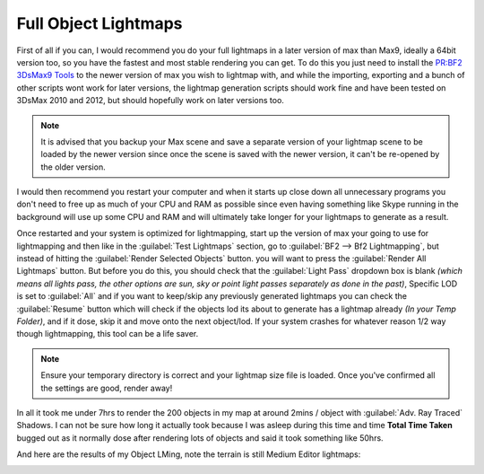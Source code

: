 Full Object Lightmaps
=====================

First of all if you can, I would recommend you do your full lightmaps in a later version of max than Max9, ideally a 64bit version too, so you have the fastest and most stable rendering you can get. To do this you just need to install the `PR:BF2 3DsMax9 Tools <https://www.realitymod.com/forum/f189-modding-tutorials/134050-pr-bf2-3dsmax9-tools-v0-40-a.html>`_ to the newer version of max you wish to lightmap with, and while the importing, exporting and a bunch of other scripts wont work for later versions, the lightmap generation scripts should work fine and have been tested on 3DsMax 2010 and 2012, but should hopefully work on later versions too.

.. note::

   It is advised that you backup your Max scene and save a separate version of your lightmap scene to be loaded by the newer version since once the scene is saved with the newer version, it can't be re-opened by the older version.

I would then recommend you restart your computer and when it starts up close down all unnecessary programs you don't need to free up as much of your CPU and RAM as possible since even having something like Skype running in the background will use up some CPU and RAM and will ultimately take longer for your lightmaps to generate as a result.

Once restarted and your system is optimized for lightmapping, start up the version of max your going to use for lightmapping and then like in the :guilabel:`Test Lightmaps` section, go to :guilabel:`BF2 --> Bf2 Lightmapping`, but instead of hitting the :guilabel:`Render Selected Objects` button. you will want to press the :guilabel:`Render All Lightmaps` button. But before you do this, you should check that the :guilabel:`Light Pass` dropdown box is blank *(which means all lights pass, the other options are sun, sky or point light passes separately as done in the past)*, Specific LOD is set to :guilabel:`All` and if you want to keep/skip any previously generated lightmaps you can check the :guilabel:`Resume` button which will check if the objects lod its about to generate has a lightmap already *(In your Temp Folder)*, and if it dose, skip it and move onto the next object/lod. If your system crashes for whatever reason 1/2 way though lightmapping, this tool can be a life saver.

.. note::
   
   Ensure your temporary directory is correct and your lightmap size file is loaded. Once you've confirmed all the settings are good, render away!

.. image:: https://media.realitymod.com/tutorials/Adv_3DsMax_LMing/Adv_3DsMax_LMing_000255.jpg

In all it took me under 7hrs to render the 200 objects in my map at around 2mins / object with :guilabel:`Adv. Ray Traced` Shadows. I can not be sure how long it actually took because I was asleep during this time and time **Total Time Taken** bugged out as it normally dose after rendering lots of objects and said it took something like 50hrs.

And here are the results of my Object LMing, note the terrain is still Medium Editor lightmaps:

.. image:: https://media.realitymod.com/tutorials/Adv_3DsMax_LMing/Adv_3DsMax_LMing_000223.jpg

.. image:: https://media.realitymod.com/tutorials/Adv_3DsMax_LMing/Adv_3DsMax_LMing_000224.jpg

.. image:: https://media.realitymod.com/tutorials/Adv_3DsMax_LMing/Adv_3DsMax_LMing_000225.jpg

.. image:: https://media.realitymod.com/tutorials/Adv_3DsMax_LMing/Adv_3DsMax_LMing_000226.jpg

.. image:: https://media.realitymod.com/tutorials/Adv_3DsMax_LMing/Adv_3DsMax_LMing_000227.jpg

.. image:: https://media.realitymod.com/tutorials/Adv_3DsMax_LMing/Adv_3DsMax_LMing_000228.jpg

.. image:: https://media.realitymod.com/tutorials/Adv_3DsMax_LMing/Adv_3DsMax_LMing_000229.jpg

.. image:: https://media.realitymod.com/tutorials/Adv_3DsMax_LMing/Adv_3DsMax_LMing_000230.jpg

.. image:: https://media.realitymod.com/tutorials/Adv_3DsMax_LMing/Adv_3DsMax_LMing_000231.jpg

.. image:: https://media.realitymod.com/tutorials/Adv_3DsMax_LMing/Adv_3DsMax_LMing_000232.jpg

.. image:: https://media.realitymod.com/tutorials/Adv_3DsMax_LMing/Adv_3DsMax_LMing_000233.jpg

.. image:: https://media.realitymod.com/tutorials/Adv_3DsMax_LMing/Adv_3DsMax_LMing_000234.jpg

.. image:: https://media.realitymod.com/tutorials/Adv_3DsMax_LMing/Adv_3DsMax_LMing_000235.jpg

.. image:: https://media.realitymod.com/tutorials/Adv_3DsMax_LMing/Adv_3DsMax_LMing_000236.jpg

.. image:: https://media.realitymod.com/tutorials/Adv_3DsMax_LMing/Adv_3DsMax_LMing_000237.jpg

.. image:: https://media.realitymod.com/tutorials/Adv_3DsMax_LMing/Adv_3DsMax_LMing_000238.jpg

.. image:: https://media.realitymod.com/tutorials/Adv_3DsMax_LMing/Adv_3DsMax_LMing_000239.jpg

.. image:: https://media.realitymod.com/tutorials/Adv_3DsMax_LMing/Adv_3DsMax_LMing_000240.jpg

.. image:: https://media.realitymod.com/tutorials/Adv_3DsMax_LMing/Adv_3DsMax_LMing_000241.jpg

.. image:: https://media.realitymod.com/tutorials/Adv_3DsMax_LMing/Adv_3DsMax_LMing_000242.jpg

.. image:: https://media.realitymod.com/tutorials/Adv_3DsMax_LMing/Adv_3DsMax_LMing_000243.jpg

.. image:: https://media.realitymod.com/tutorials/Adv_3DsMax_LMing/Adv_3DsMax_LMing_000244.jpg

.. image:: https://media.realitymod.com/tutorials/Adv_3DsMax_LMing/Adv_3DsMax_LMing_000245.jpg

.. image:: https://media.realitymod.com/tutorials/Adv_3DsMax_LMing/Adv_3DsMax_LMing_000246.jpg

.. image:: https://media.realitymod.com/tutorials/Adv_3DsMax_LMing/Adv_3DsMax_LMing_000247.jpg

.. image:: https://media.realitymod.com/tutorials/Adv_3DsMax_LMing/Adv_3DsMax_LMing_000248.jpg

.. image:: https://media.realitymod.com/tutorials/Adv_3DsMax_LMing/Adv_3DsMax_LMing_000249.jpg

.. image:: https://media.realitymod.com/tutorials/Adv_3DsMax_LMing/Adv_3DsMax_LMing_000250.jpg

.. image:: https://media.realitymod.com/tutorials/Adv_3DsMax_LMing/Adv_3DsMax_LMing_000251.jpg

.. image:: https://media.realitymod.com/tutorials/Adv_3DsMax_LMing/Adv_3DsMax_LMing_000252.jpg

.. image:: https://media.realitymod.com/tutorials/Adv_3DsMax_LMing/Adv_3DsMax_LMing_000253.jpg

.. image:: https://media.realitymod.com/tutorials/Adv_3DsMax_LMing/Adv_3DsMax_LMing_000254.jpg

.. image:: https://media.realitymod.com/tutorials/Adv_3DsMax_LMing/Adv_3DsMax_LMing_000256.jpg

.. image:: https://media.realitymod.com/tutorials/Adv_3DsMax_LMing/Adv_3DsMax_LMing_000257.jpg

.. image:: https://media.realitymod.com/tutorials/Adv_3DsMax_LMing/Adv_3DsMax_LMing_000258.jpg
